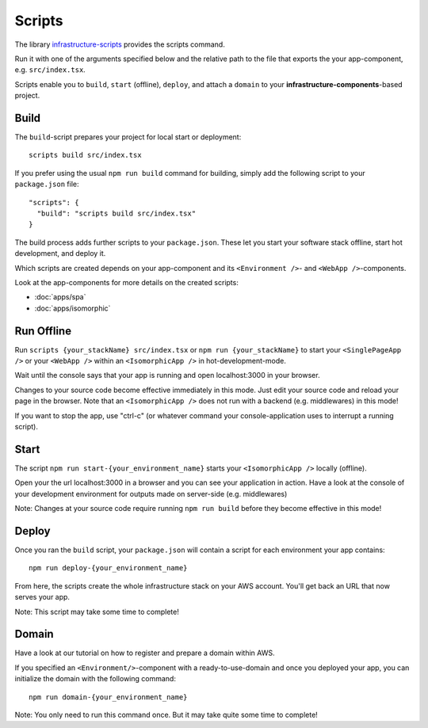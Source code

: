 *******
Scripts
*******


The library `infrastructure-scripts <https://github.com/infrastructure-components/infrastructure-scripts>`_ provides
the scripts command.

Run it with one of the arguments specified below and the relative path to the file that exports the your app-component,
e.g. ``src/index.tsx``.

Scripts enable you to ``build``, ``start`` (offline), ``deploy``, and attach a ``domain`` to your
**infrastructure-components**-based project.


Build
=====

The ``build``-script prepares your project for local start or deployment::

    scripts build src/index.tsx

If you prefer using the usual ``npm run build`` command for building, simply add the following script to your
``package.json`` file::

    "scripts": {
      "build": "scripts build src/index.tsx"
    }

The build process adds further scripts to your ``package.json``.
These let you start your software stack offline, start hot development, and deploy it.

Which scripts are created depends on your app-component and its ``<Environment />``- and ``<WebApp />``-components.

Look at the app-components for more details on the created scripts:

* :doc:`apps/spa`
* :doc:`apps/isomorphic`


Run Offline
===========

Run ``scripts {your_stackName} src/index.tsx`` or ``npm run {your_stackName}`` to start your ``<SinglePageApp />`` or
your ``<WebApp />`` within an ``<IsomorphicApp />`` in hot-development-mode.

Wait until the console says that your app is running and open localhost:3000 in your browser.

Changes to your source code become effective immediately in this mode. Just edit your source code and reload your page
in the browser. Note that an ``<IsomorphicApp />`` does not run with a backend (e.g. middlewares) in this mode!

If you want to stop the app, use "ctrl-c" (or whatever command your console-application uses to interrupt a running script).


Start
=====

The script ``npm run start-{your_environment_name}`` starts your ``<IsomorphicApp />`` locally (offline).

Open your the url localhost:3000 in a browser and you can see your application in action. Have a look at the console
of your development environment for outputs made on server-side (e.g. middlewares)

Note: Changes at your source code require running ``npm run build`` before they become effective in this mode!


Deploy
======

Once you ran the ``build`` script, your ``package.json`` will contain
a script for each environment your app contains::

    npm run deploy-{your_environment_name}


From here, the scripts create the whole infrastructure stack on your AWS account.
You'll get back an URL that now serves your app.

Note: This script may take some time to complete!


Domain
======

Have a look at our tutorial on how to register and prepare a domain within AWS.

If you specified an ``<Environment/>``-component with a ready-to-use-domain
and once you deployed your app, you can initialize the domain with the following command::

    npm run domain-{your_environment_name}

Note: You only need to run this command once. But it may take quite some time to complete!